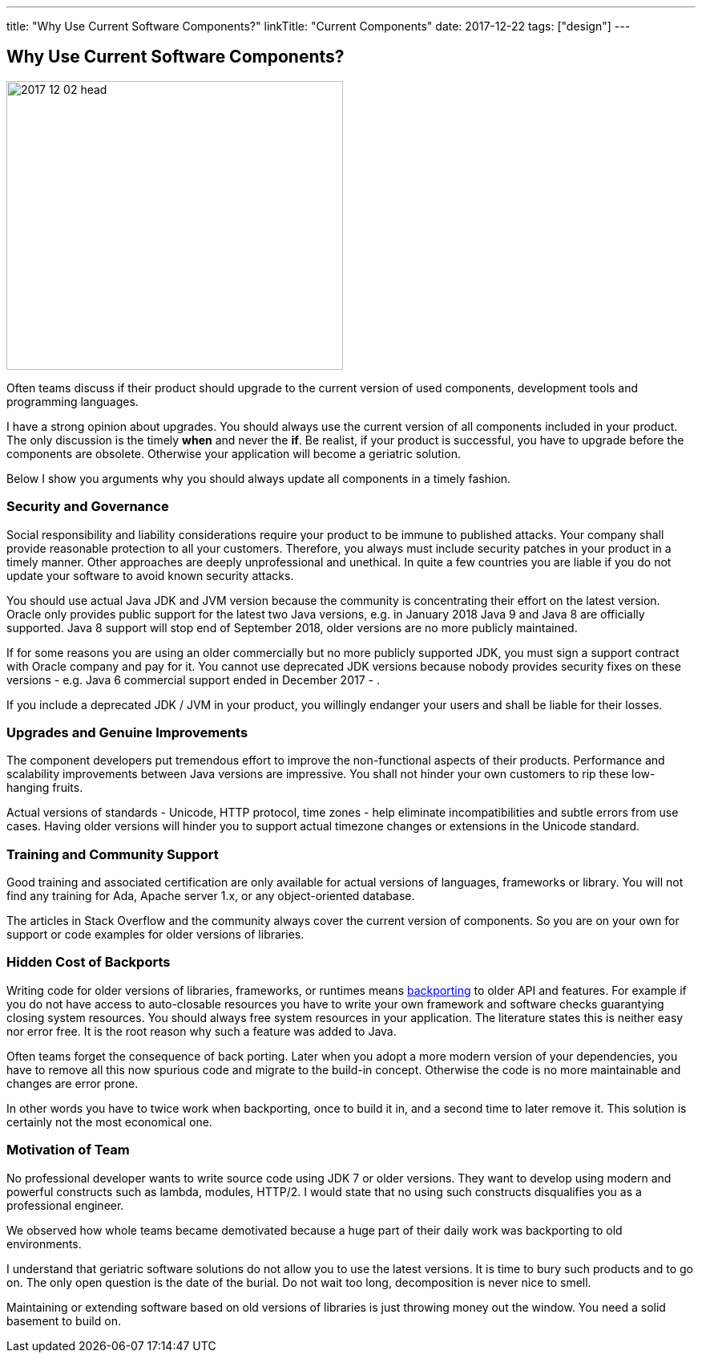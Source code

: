 ---
title: "Why Use Current Software Components?"
linkTitle: "Current Components"
date: 2017-12-22
tags: ["design"]
---

== Why Use Current Software Components?
:author: Marcel Baumann
:email: <marcel.baumann@tangly.net>
:homepage: https://www.tangly.net/
:company: https://www.tangly.net/[tangly llc]
:copyright: CC-BY-SA 4.0

image::2017-12-02-head.jpg[width=420, height=360, role=left]
Often teams discuss if their product should upgrade to the current version of used components, development tools and programming languages.

I have a strong opinion about upgrades.
You should always use the current version of all components included in your product.
The only discussion is the timely *when* and never the *if*.
Be realist, if your product is successful, you have to upgrade before the components are obsolete.
Otherwise your application will become a geriatric solution.

Below I show you arguments why you should always update all components in a timely fashion.

=== Security and Governance

Social responsibility and liability considerations require your product to be immune to published attacks.
Your company shall provide reasonable protection to all your customers.
Therefore, you always must include security patches in your product in a timely manner.
Other approaches are deeply unprofessional and unethical.
In quite a few countries you are liable if you do not update your software to avoid known security attacks.

You should use actual Java JDK and JVM version because the community is concentrating their effort on the latest version.
Oracle only provides public support for the latest two Java versions, e.g. in January 2018 Java 9 and Java 8 are officially supported.
Java 8 support will stop end of September 2018, older versions are no more publicly maintained.

If for some reasons you are using an older commercially but no more publicly supported JDK, you must sign a support contract with Oracle company and pay for it.
You cannot use deprecated JDK versions because nobody provides security fixes on these versions - e.g. Java 6 commercial support ended in December 2017 - .

If you include a deprecated JDK / JVM in your product, you willingly endanger your users and shall be liable for their losses.

=== Upgrades and Genuine Improvements

The component developers put tremendous effort to improve the non-functional aspects of their products.
Performance and scalability improvements between Java versions are impressive.
You shall not hinder your own customers to rip these low-hanging fruits.

Actual versions of standards - Unicode, HTTP protocol, time zones - help eliminate incompatibilities and subtle errors from use cases.
Having older versions will hinder you to support actual timezone changes or extensions in the Unicode standard.

=== Training and Community Support

Good training and associated certification are only available for actual versions of languages, frameworks or library.
You will not find any training for Ada, Apache server 1.x, or any object-oriented database.

The articles in Stack Overflow and the community always cover the current version of components.
So you are on your own for support or code examples for older versions of libraries.

=== Hidden Cost of Backports

Writing code for older versions of libraries, frameworks, or runtimes means https://en.wikipedia.org/wiki/Backporting[backporting] to older API and features.
For example if you do not have access to auto-closable resources you have to write your own framework and software checks guarantying closing system resources.
You should always free system resources in your application.
The literature states this is neither easy nor error free.
It is the root reason why such a feature was added to Java.

Often teams forget the consequence of back porting.
Later when you adopt a more modern version of your dependencies, you have to remove all this now spurious code and migrate to the build-in concept.
Otherwise the code is no more maintainable and changes are error prone.

In other words you have to twice work when backporting, once to build it in, and a second time to later remove it.
This solution is certainly not the most economical one.

=== Motivation of Team

No professional developer wants to write source code using JDK 7 or older versions.
They want to develop using modern and powerful constructs such as lambda, modules, HTTP/2.
I would state that no using such constructs disqualifies you as a professional engineer.

We observed how whole teams became demotivated because a huge part of their daily work was backporting to old environments.

I understand that geriatric software solutions do not allow you to use the latest versions.
It is time to bury such products and to go on.
The only open question is the date of the burial.
Do not wait too long, decomposition is never nice to smell.

Maintaining or extending software based on old versions of libraries is just throwing money out the window.
You need a solid basement to build on.
